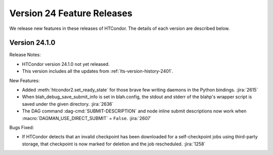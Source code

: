 Version 24 Feature Releases
===========================

We release new features in these releases of HTCondor. The details of each
version are described below.

Version 24.1.0
--------------

Release Notes:

.. HTCondor version 24.1.0 released on Month Date, 2024.

- HTCondor version 24.1.0 not yet released.

- This version includes all the updates from :ref:`lts-version-history-2401`.

New Features:

- Added :meth:`htcondor2.set_ready_state` for those brave few writing daemons
  in the Python bindings.
  :jira:`2615`

- When blah_debug_save_submit_info is set in blah.config, the stdout 
  and stderr of the blahp's wrapper script is saved under the given 
  directory. 
  :jira:`2636`

- The DAG command :dag-cmd:`SUBMIT-DESCRIPTION` and node inline submit
  descriptions now work when :macro:`DAGMAN_USE_DIRECT_SUBMIT` = ``False``.
  :jira:`2607`

Bugs Fixed:

- If HTCondor detects that an invalid checkpoint has been downloaded for a
  self-checkpoint jobs using third-party storage, that checkpoint is now
  marked for deletion and the job rescheduled.
  :jira:`1258`

